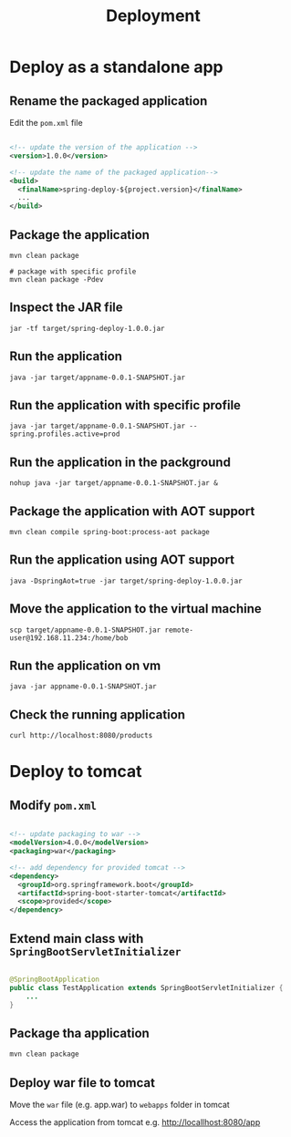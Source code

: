 #+title: Deployment

* Deploy as a standalone app

** Rename the packaged application

Edit the =pom.xml= file
#+begin_src xml

<!-- update the version of the application -->
<version>1.0.0</version>

<!-- update the name of the packaged application--> 
<build>
  <finalName>spring-deploy-${project.version}</finalName>
  ...
</build>

#+end_src

** Package the application
#+begin_src shell
mvn clean package

# package with specific profile
mvn clean package -Pdev
#+end_src

** Inspect the JAR file
#+begin_src shell
jar -tf target/spring-deploy-1.0.0.jar
#+end_src

** Run the application
#+begin_src shell
java -jar target/appname-0.0.1-SNAPSHOT.jar
#+end_src

** Run the application with specific profile
#+begin_src shell
java -jar target/appname-0.0.1-SNAPSHOT.jar --spring.profiles.active=prod
#+end_src

** Run the application in the packground
#+begin_src shell
nohup java -jar target/appname-0.0.1-SNAPSHOT.jar &
#+end_src

** Package the application with AOT support
#+begin_src shell
mvn clean compile spring-boot:process-aot package
#+end_src

** Run the application using AOT support
#+begin_src shell
java -DspringAot=true -jar target/spring-deploy-1.0.0.jar
#+end_src

** Move the application to the virtual machine
#+begin_src shell
scp target/appname-0.0.1-SNAPSHOT.jar remote-user@192.168.11.234:/home/bob
#+end_src

** Run the application on vm
#+begin_src shell
java -jar appname-0.0.1-SNAPSHOT.jar
#+end_src

** Check the running application
#+begin_src shell
curl http://localhost:8080/products
#+end_src

* Deploy to tomcat

** Modify =pom.xml=

#+begin_src xml

<!-- update packaging to war -->
<modelVersion>4.0.0</modelVersion>
<packaging>war</packaging>

<!-- add dependency for provided tomcat -->
<dependency>
  <groupId>org.springframework.boot</groupId>
  <artifactId>spring-boot-starter-tomcat</artifactId>
  <scope>provided</scope>
</dependency>
#+end_src

** Extend main class with =SpringBootServletInitializer=

#+begin_src java

@SpringBootApplication
public class TestApplication extends SpringBootServletInitializer {
    ...
}

#+end_src

** Package tha application

#+begin_src sh
mvn clean package
#+end_src

** Deploy war file to tomcat

Move the =war= file (e.g. app.war) to =webapps= folder in tomcat

Access the application from tomcat e.g.
http://locallhost:8080/app
